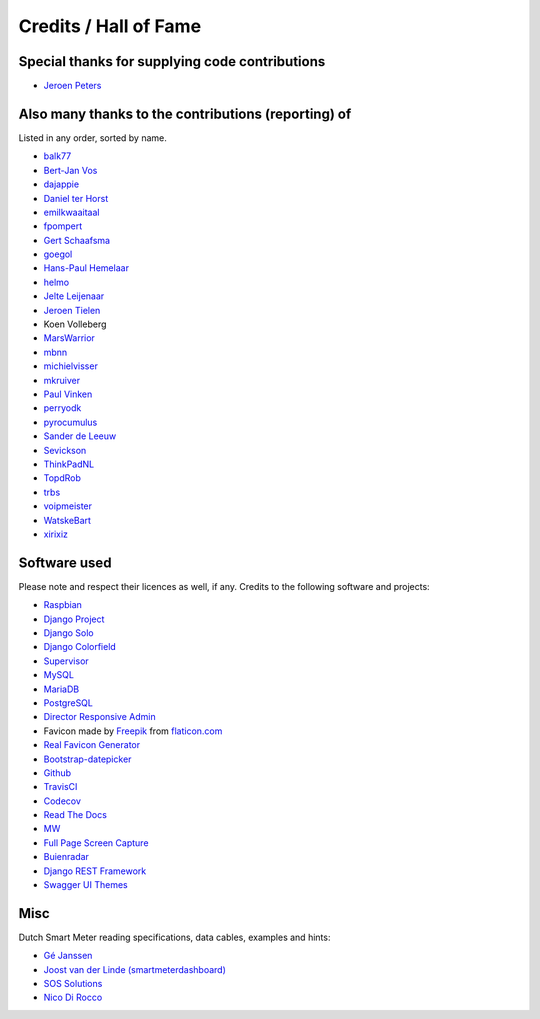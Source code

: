 Credits / Hall of Fame
======================


Special thanks for supplying code contributions
-----------------------------------------------

- `Jeroen Peters <https://www.linkedin.com/in/jeroenpeters1986>`_ 


Also many thanks to the contributions (reporting) of
----------------------------------------------------
Listed in any order, sorted by name.
 
- `balk77 <https://github.com/balk77>`_
- `Bert-Jan Vos <https://www.linkedin.com/in/bert-jan-vos-82011712>`_
- `dajappie <https://github.com/dajappie>`_
- `Daniel ter Horst <https://www.linkedin.com/in/danielterhorst>`_
- `emilkwaaitaal <https://github.com/emilkwaaitaal>`_
- `fpompert <https://github.com/fpompert>`_
- `Gert Schaafsma <https://www.linkedin.com/in/gertschaafsma>`_
- `goegol <https://github.com/goegol>`_
- `Hans-Paul Hemelaar <https://www.linkedin.com/in/hanspaulhemelaar>`_
- `helmo <https://github.com/helmo>`_
- `Jelte Leijenaar <https://www.linkedin.com/in/jelteleijenaar>`_ 
- `Jeroen Tielen <https://nl.linkedin.com/in/jeroentielen>`_
- Koen Volleberg
- `MarsWarrior <https://github.com/MarsWarrior>`_
- `mbnn <https://github.com/mbnn>`_
- `michielvisser <https://github.com/michielvisser>`_
- `mkruiver <https://github.com/mkruiver>`_
- `Paul Vinken <https://nl.linkedin.com/in/paul-vinken-934a7a44>`_
- `perryodk <https://github.com/perryodk>`_
- `pyrocumulus <https://github.com/pyrocumulus>`_
- `Sander de Leeuw <https://www.linkedin.com/in/sander-de-leeuw-58313aa0>`_
- `Sevickson <https://github.com/sevickson>`_
- `ThinkPadNL <https://github.com/ThinkPadNL>`_
- `TopdRob <https://github.com/TopdRob>`_
- `trbs <https://github.com/trbs>`_
- `voipmeister <https://github.com/voipmeister>`_
- `WatskeBart <https://github.com/WatskeBart>`_
- `xirixiz <https://github.com/xirixiz>`_

 
Software used
-------------
Please note and respect their licences as well, if any. Credits to the following software and projects:

- `Raspbian <https://www.raspbian.org/>`_
- `Django Project <https://www.djangoproject.com/>`_
- `Django Solo <https://github.com/lazybird/django-solo>`_
- `Django Colorfield <https://github.com/jaredly/django-colorfield>`_
- `Supervisor <http://supervisord.org/>`_
- `MySQL <https://www.mysql.com/>`_
- `MariaDB <https://mariadb.org/>`_
- `PostgreSQL <http://www.postgresql.org/>`_
- `Director Responsive Admin <http://web-apps.ninja/director-free-responsive-admin-template/>`_
- Favicon made by `Freepik <http://www.freepik.com/>`_ from `flaticon.com <http://www.flaticon.com/free-icon/eco-energy_25013>`_
- `Real Favicon Generator <http://realfavicongenerator.net>`_
- `Bootstrap-datepicker <http://bootstrap-datepicker.readthedocs.org/>`_
- `Github <https://github.com/>`_
- `TravisCI <https://travis-ci.org>`_
- `Codecov <https://codecov.io>`_
- `Read The Docs <https://readthedocs.org/>`_
- `MW <http://bettermotherfuckingwebsite.com/>`_
- `Full Page Screen Capture <https://chrome.google.com/webstore/detail/full-page-screen-capture/fdpohaocaechififmbbbbbknoalclacl?>`_
- `Buienradar <http://www.buienradar.nl>`_
- `Django REST Framework <http://www.django-rest-framework.org>`_
- `Swagger UI Themes <http://meostrander.com/swagger-ui-themes/>`_


Misc
----

Dutch Smart Meter reading specifications, data cables, examples and hints:

- `Gé Janssen <http://gejanssen.com/howto/Slimme-meter-uitlezen/>`_

- `Joost van der Linde (smartmeterdashboard) <http://www.smartmeterdashboard.nl/>`_

- `SOS Solutions <https://www.sossolutions.nl/>`_

- `Nico Di Rocco <http://nrocco.github.io/>`_

